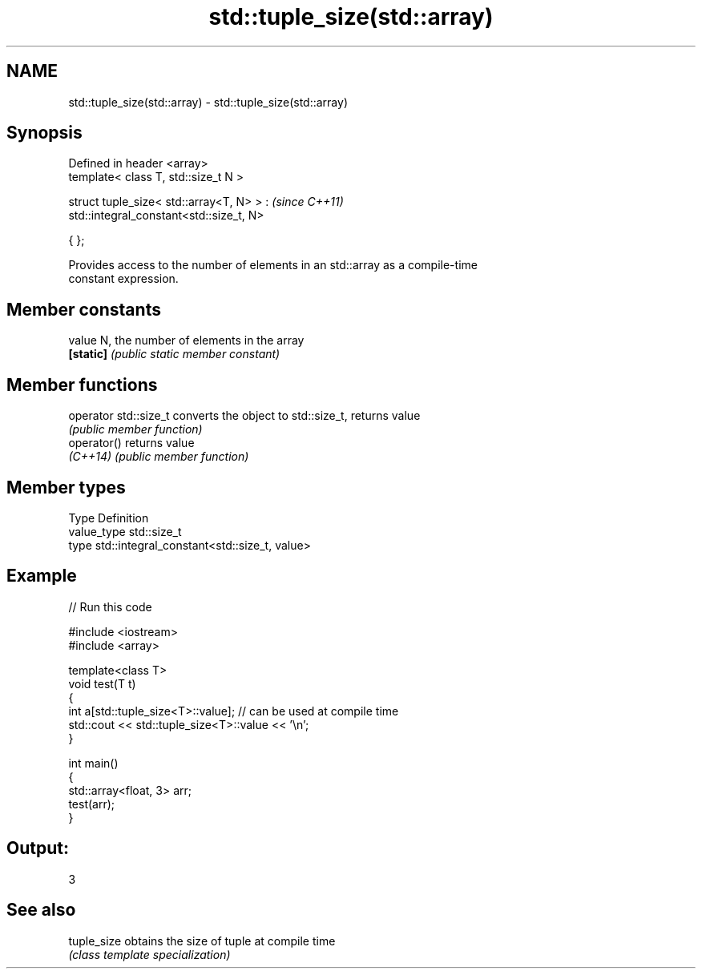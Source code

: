 .TH std::tuple_size(std::array) 3 "2021.11.17" "http://cppreference.com" "C++ Standard Libary"
.SH NAME
std::tuple_size(std::array) \- std::tuple_size(std::array)

.SH Synopsis
   Defined in header <array>
   template< class T, std::size_t N >

   struct tuple_size< std::array<T, N> > :     \fI(since C++11)\fP
       std::integral_constant<std::size_t, N>

   { };

   Provides access to the number of elements in an std::array as a compile-time
   constant expression.

.SH Member constants

   value    N, the number of elements in the array
   \fB[static]\fP \fI(public static member constant)\fP

.SH Member functions

   operator std::size_t converts the object to std::size_t, returns value
                        \fI(public member function)\fP
   operator()           returns value
   \fI(C++14)\fP              \fI(public member function)\fP

.SH Member types

   Type       Definition
   value_type std::size_t
   type       std::integral_constant<std::size_t, value>

.SH Example


// Run this code

 #include <iostream>
 #include <array>

 template<class T>
 void test(T t)
 {
     int a[std::tuple_size<T>::value]; // can be used at compile time
     std::cout << std::tuple_size<T>::value << '\\n';
 }

 int main()
 {
     std::array<float, 3> arr;
     test(arr);
 }

.SH Output:

 3

.SH See also

   tuple_size obtains the size of tuple at compile time
              \fI(class template specialization)\fP
